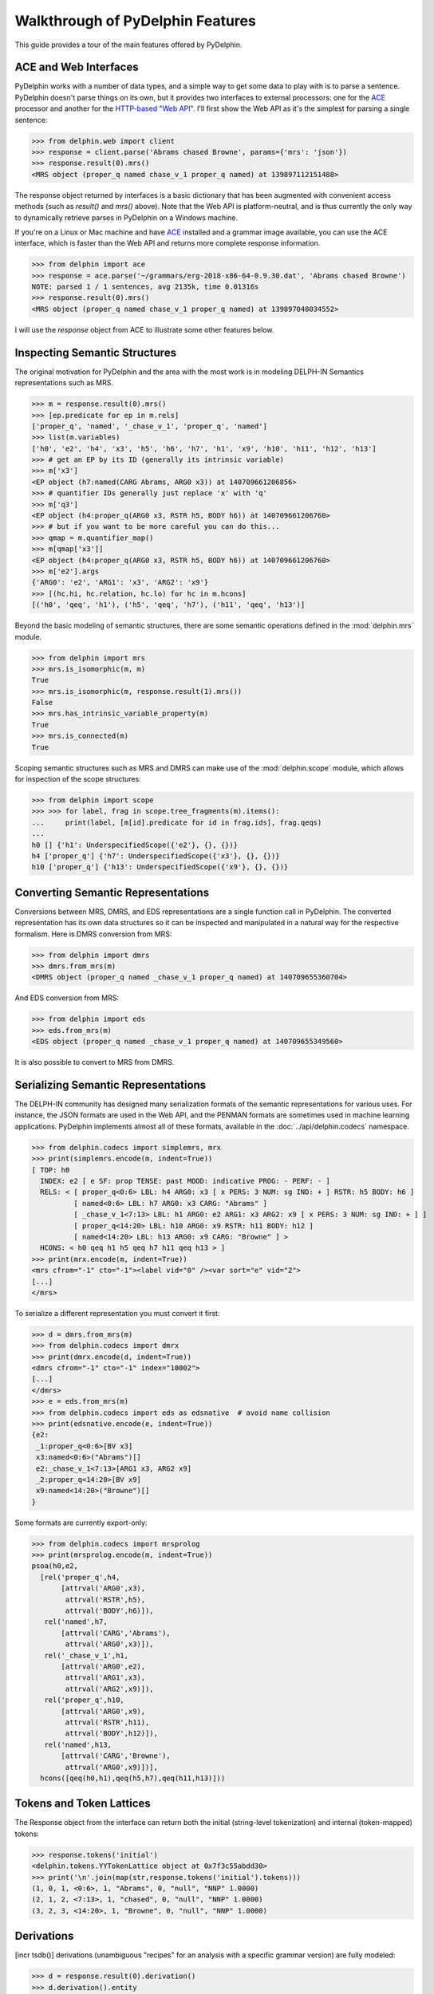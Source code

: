 
Walkthrough of PyDelphin Features
=================================

This guide provides a tour of the main features offered by PyDelphin.


ACE and Web Interfaces
----------------------

PyDelphin works with a number of data types, and a simple way to get
some data to play with is to parse a sentence. PyDelphin doesn't parse
things on its own, but it provides two interfaces to external
processors: one for the `ACE <http://sweaglesw.org/linguistics/ace/>`_
processor and another for the `HTTP-based "Web API"
<http://moin.delph-in.net/ErgApi>`_. I'll first show the Web API
as it's the simplest for parsing a single sentence:

>>> from delphin.web import client
>>> response = client.parse('Abrams chased Browne', params={'mrs': 'json'})
>>> response.result(0).mrs()
<MRS object (proper_q named chase_v_1 proper_q named) at 139897112151488>

The response object returned by interfaces is a basic dictionary that
has been augmented with convenient access methods (such as `result()`
and `mrs()` above). Note that the Web API is platform-neutral, and is
thus currently the only way to dynamically retrieve parses in PyDelphin
on a Windows machine.

.. seealso::
  - Wiki for the Web API: http://moin.delph-in.net/ErgApi
  - Bottlenose server: https://github.com/delph-in/bottlenose
  - :mod:`delphin.web` module
  - :mod:`delphin.interface` module

If you're on a Linux or Mac machine and have
`ACE <http://sweaglesw.org/linguistics/ace/>`_ installed and a grammar
image available, you can use the ACE interface, which is faster than
the Web API and returns more complete response information.

>>> from delphin import ace
>>> response = ace.parse('~/grammars/erg-2018-x86-64-0.9.30.dat', 'Abrams chased Browne')
NOTE: parsed 1 / 1 sentences, avg 2135k, time 0.01316s
>>> response.result(0).mrs()
<MRS object (proper_q named chase_v_1 proper_q named) at 139897048034552>

.. seealso::
  - ACE: http://sweaglesw.org/linguistics/ace/
  - :mod:`delphin.ace` module
  - :doc:`ace`

I will use the `response` object from ACE to illustrate some other
features below.


Inspecting Semantic Structures
------------------------------

The original motivation for PyDelphin and the area with the most work
is in modeling DELPH-IN Semantics representations such as MRS.

>>> m = response.result(0).mrs()
>>> [ep.predicate for ep in m.rels]
['proper_q', 'named', '_chase_v_1', 'proper_q', 'named']
>>> list(m.variables)
['h0', 'e2', 'h4', 'x3', 'h5', 'h6', 'h7', 'h1', 'x9', 'h10', 'h11', 'h12', 'h13']
>>> # get an EP by its ID (generally its intrinsic variable)
>>> m['x3']
<EP object (h7:named(CARG Abrams, ARG0 x3)) at 140709661206856>
>>> # quantifier IDs generally just replace 'x' with 'q'
>>> m['q3']
<EP object (h4:proper_q(ARG0 x3, RSTR h5, BODY h6)) at 140709661206760>
>>> # but if you want to be more careful you can do this...
>>> qmap = m.quantifier_map()
>>> m[qmap['x3']]
<EP object (h4:proper_q(ARG0 x3, RSTR h5, BODY h6)) at 140709661206760>
>>> m['e2'].args
{'ARG0': 'e2', 'ARG1': 'x3', 'ARG2': 'x9'}
>>> [(hc.hi, hc.relation, hc.lo) for hc in m.hcons]
[('h0', 'qeq', 'h1'), ('h5', 'qeq', 'h7'), ('h11', 'qeq', 'h13')]

.. seealso::
  - Wiki of MRS topics: http://moin.delph-in.net/RmrsTop
  - :mod:`delphin.mrs` module

Beyond the basic modeling of semantic structures, there are some
semantic operations defined in the :mod:`delphin.mrs` module.

>>> from delphin import mrs
>>> mrs.is_isomorphic(m, m)
True
>>> mrs.is_isomorphic(m, response.result(1).mrs())
False
>>> mrs.has_intrinsic_variable_property(m)
True
>>> mrs.is_connected(m)
True

.. seealso::
  - MRS isomorphism wiki: http://moin.delph-in.net/MrsIsomorphism

Scoping semantic structures such as MRS and DMRS can make use of the
:mod:`delphin.scope` module, which allows for inspection of the scope
structures:

>>> from delphin import scope
>>> >>> for label, frag in scope.tree_fragments(m).items():
...     print(label, [m[id].predicate for id in frag.ids], frag.qeqs)
... 
h0 [] {'h1': UnderspecifiedScope({'e2'}, {}, {})}
h4 ['proper_q'] {'h7': UnderspecifiedScope({'x3'}, {}, {})}
h10 ['proper_q'] {'h13': UnderspecifiedScope({'x9'}, {}, {})}

.. seealso::
  - :mod:`delphin.scope` module


Converting Semantic Representations
-----------------------------------

Conversions between MRS, DMRS, and EDS representations are a single
function call in PyDelphin. The converted representation has its own
data structures so it can be inspected and manipulated in a natural
way for the respective formalism. Here is DMRS conversion from MRS:

>>> from delphin import dmrs
>>> dmrs.from_mrs(m)
<DMRS object (proper_q named _chase_v_1 proper_q named) at 140709655360704>

And EDS conversion from MRS:

>>> from delphin import eds
>>> eds.from_mrs(m)
<EDS object (proper_q named _chase_v_1 proper_q named) at 140709655349560>

It is also possible to convert to MRS from DMRS.


Serializing Semantic Representations
------------------------------------

The DELPH-IN community has designed many serialization formats of the
semantic representations for various uses. For instance, the JSON
formats are used in the Web API, and the PENMAN formats are sometimes
used in machine learning applications. PyDelphin implements almost all
of these formats, available in the :doc:`../api/delphin.codecs`
namespace.

>>> from delphin.codecs import simplemrs, mrx
>>> print(simplemrs.encode(m, indent=True))
[ TOP: h0
  INDEX: e2 [ e SF: prop TENSE: past MOOD: indicative PROG: - PERF: - ]
  RELS: < [ proper_q<0:6> LBL: h4 ARG0: x3 [ x PERS: 3 NUM: sg IND: + ] RSTR: h5 BODY: h6 ]
          [ named<0:6> LBL: h7 ARG0: x3 CARG: "Abrams" ]
          [ _chase_v_1<7:13> LBL: h1 ARG0: e2 ARG1: x3 ARG2: x9 [ x PERS: 3 NUM: sg IND: + ] ]
          [ proper_q<14:20> LBL: h10 ARG0: x9 RSTR: h11 BODY: h12 ]
          [ named<14:20> LBL: h13 ARG0: x9 CARG: "Browne" ] >
  HCONS: < h0 qeq h1 h5 qeq h7 h11 qeq h13 > ]
>>> print(mrx.encode(m, indent=True))
<mrs cfrom="-1" cto="-1"><label vid="0" /><var sort="e" vid="2">
[...]
</mrs>

To serialize a different representation you must convert it first:

>>> d = dmrs.from_mrs(m)
>>> from delphin.codecs import dmrx
>>> print(dmrx.encode(d, indent=True))
<dmrs cfrom="-1" cto="-1" index="10002">
[...]
</dmrs>
>>> e = eds.from_mrs(m)
>>> from delphin.codecs import eds as edsnative  # avoid name collision
>>> print(edsnative.encode(e, indent=True))
{e2:
 _1:proper_q<0:6>[BV x3]
 x3:named<0:6>("Abrams")[]
 e2:_chase_v_1<7:13>[ARG1 x3, ARG2 x9]
 _2:proper_q<14:20>[BV x9]
 x9:named<14:20>("Browne")[]
}


.. seealso::
  - Wiki of MRS formats: http://moin.delph-in.net/MrsRfc
  - :doc:`../api/delphin.codecs` namespace

Some formats are currently export-only:

>>> from delphin.codecs import mrsprolog
>>> print(mrsprolog.encode(m, indent=True))
psoa(h0,e2,
  [rel('proper_q',h4,
       [attrval('ARG0',x3),
        attrval('RSTR',h5),
        attrval('BODY',h6)]),
   rel('named',h7,
       [attrval('CARG','Abrams'),
        attrval('ARG0',x3)]),
   rel('_chase_v_1',h1,
       [attrval('ARG0',e2),
        attrval('ARG1',x3),
        attrval('ARG2',x9)]),
   rel('proper_q',h10,
       [attrval('ARG0',x9),
        attrval('RSTR',h11),
        attrval('BODY',h12)]),
   rel('named',h13,
       [attrval('CARG','Browne'),
        attrval('ARG0',x9)])],
  hcons([qeq(h0,h1),qeq(h5,h7),qeq(h11,h13)]))


Tokens and Token Lattices
-------------------------

The Response object from the interface can return both the initial
(string-level tokenization) and internal (token-mapped) tokens:

>>> response.tokens('initial')
<delphin.tokens.YYTokenLattice object at 0x7f3c55abdd30>
>>> print('\n'.join(map(str,response.tokens('initial').tokens)))
(1, 0, 1, <0:6>, 1, "Abrams", 0, "null", "NNP" 1.0000)
(2, 1, 2, <7:13>, 1, "chased", 0, "null", "NNP" 1.0000)
(3, 2, 3, <14:20>, 1, "Browne", 0, "null", "NNP" 1.0000)

.. seealso::
  - Wiki about YY tokens: http://moin.delph-in.net/PetInput
  - :mod:`delphin.tokens` module


Derivations
-----------

[incr tsdb()] derivations (unambiguous "recipes" for an analysis with a
specific grammar version) are fully modeled:

>>> d = response.result(0).derivation()
>>> d.derivation().entity
'sb-hd_mc_c'
>>> d.derivation().daughters
[<UDFNode object (900, hdn_bnp-pn_c, 0.093057, 0, 1) at 139897048235816>, <UDFNode object (904, hd-cmp_u_c, -0.846099, 1, 3) at 139897041227960>]
>>> d.derivation().terminals()
[<UDFTerminal object (abrams) at 139897041154360>, <UDFTerminal object (chased) at 139897041154520>, <UDFTerminal object (browne) at 139897041154680>]
>>> d.derivation().preterminals()
[<UDFNode object (71, abrams, 0.0, 0, 1) at 139897041214040>, <UDFNode object (52, chase_v1, 0.0, 1, 2) at 139897041214376>, <UDFNode object (70, browne, 0.0, 2, 3) at 139897041214712>]

.. seealso::
  - Wiki about derivations: http://moin.delph-in.net/ItsdbDerivations
  - :mod:`delphin.derivation` module


[incr tsdb()] TestSuites
------------------------

PyDelphin has full support for reading and writing [incr tsdb()]
testsuites:

>>> from delphin import itsdb
>>> ts = itsdb.TestSuite('~/grammars/erg/tsdb/gold/mrs')
>>> len(ts['item'])
107
>>> ts['item'][0]['i-input']
'It rained.'
>>> # modify a test suite in-memory
>>> ts['item'].update(0, {'i-input': 'It snowed.'})
>>> ts['item'][0]['i-input']
'It snowed.'
>>> # TestSuite.commit() writes changes to disk
>>> ts.commit()
>>> # TestSuites can be parsed with a processor like ACE
>>> from delphin import ace
>>> with ace.ACEParser('~/grammars/erg-2018-x86-64-0.9.30.dat') as cpu:
...     ts.process(cpu)
... 
NOTE: parsed 107 / 107 sentences, avg 4744k, time 2.93924s

.. seealso::
  - [incr tsdb()] wiki: http://moin.delph-in.net/ItsdbTop
  - :mod:`delphin.itsdb` module
  - :mod:`delphin.tsdb` module, for a low-level API
  - :doc:`itsdb`


TSQL Queries
------------

Partial support of the Test Suite Query Language (TSQL) allows for
easy selection of [incr tsdb()] test suite data.

>>> from delphin import tsql
>>> selection = tsql.select('i-id i-input where i-length > 5 && readings > 0', ts)
>>> next(iter(selection))
(61, 'Abrams handed the cigarette to Browne.')

.. seealso::
  - TSQL documentation: http://www.delph-in.net/tsnlp/ftp/manual/volume2.ps.gz
  - :mod:`delphin.tsql` module


Regular Expression Preprocessors (REPP)
---------------------------------------

PyDelphin provides a full implementation of Regular Expression
Preprocessors (REPP), including correct characterization and the
loading from `PET <http://moin.delph-in.net/PetTop>`_ configuration
files. Unique to PyDelphin (I think) is the ability to trace through
an application of the tokenization rules.

>>> from delphin import repp
>>> r = repp.REPP.from_config('~/grammars/erg/pet/repp.set')
>>> for tok in r.tokenize("Abrams didn't chase Browne.").tokens:
...     print(tok.form, tok.lnk)
... 
Abrams <0:6>
did <7:10>
n’t <10:13>
chase <14:19>
Browne <20:26>
. <26:27>
>>> for step in r.trace("Abrams didn't chase Browne."):
...     if isinstance(step, repp.REPPStep):
...         print('{}\t-> {}\t{}'.format(step.input, step.output, step.operation))
... 
Abrams didn't chase Browne.	->  Abrams didn't chase Browne. 	!^(.+)$		 \1 
 Abrams didn't chase Browne. 	->  Abrams didn’t chase Browne. 	!'		’
 Abrams didn't chase Browne. 	->  Abrams didn’t chase Browne. 	Internal group #1
 Abrams didn't chase Browne. 	->  Abrams didn’t chase Browne. 	Internal group #1
 Abrams didn't chase Browne. 	->  Abrams didn’t chase Browne. 	Module quotes
 Abrams didn’t chase Browne. 	->   Abrams didn’t chase Browne.  	!^(.+)$		 \1 
  Abrams didn’t chase Browne.  	->  Abrams didn’t chase Browne. 	!  +		 
 Abrams didn’t chase Browne. 	->  Abrams didn’t chase Browne . 	!([^ ])(\.) ([])}”"’'… ]*)$		\1 \2 \3
 Abrams didn’t chase Browne. 	->  Abrams didn’t chase Browne . 	Internal group #1
 Abrams didn’t chase Browne. 	->  Abrams didn’t chase Browne . 	Internal group #1
 Abrams didn’t chase Browne . 	->  Abrams did n’t chase Browne . 	!([^ ])([nN])[’']([tT]) 		\1 \2’\3 
Abrams didn't chase Browne.	->  Abrams did n’t chase Browne . 	Module tokenizer

Note that the trace shows the sequential order of rule applications,
but not the tree-like branching of REPP modules.

.. seealso::
  - REPP wiki: http://moin.delph-in.net/ReppTop
  - Wiki for PET's REPP configuration: http://moin.delph-in.net/ReppPet
  - :mod:`delphin.repp` module


Type Description Language (TDL)
-------------------------------

The TDL language is fairly simple, but the interpretation of type
hierarchies (feature inheritance, re-entrancies, unification and
subsumption) can be very complex. PyDelphin has partial support for
reading TDL files. It can read nearly any kind of TDL in a DELPH-IN
grammar (type definitions, lexicons, transfer rules, etc.), but it does
not do any interpretation. It can be useful for static code analysis.

>>> from delphin import tdl
>>> lex = {}
>>> for event, obj, lineno in tdl.iterparse('~/grammars/erg/lexicon.tdl'):
...     if event == 'TypeDefinition':
...         lex[obj.identifier] = obj
... 
>>> len(lex)
40234
>>> lex['cactus_n1']
<TypeDefinition object 'cactus_n1' at 140226925196400>
>>> lex['cactus_n1'].supertypes
[<TypeIdentifier object (n_-_c_le) at 140226925284232>]
>>> lex['cactus_n1'].features()
[('ORTH', <ConsList object at 140226925534472>), ('SYNSEM', <AVM object at 140226925299464>)]
>>> lex['cactus_n1']['ORTH'].features()
[('FIRST', <String object (cactus) at 140226925284352>), ('REST', None)]
>>> lex['cactus_n1']['ORTH'].values()
[<String object (cactus) at 140226925284352>]
>>> lex['cactus_n1']['ORTH.FIRST']
<String object (cactus) at 140226925284352>
>>> print(tdl.format(lex['cactus_n1']))
cactus_n1 := n_-_c_le &
  [ ORTH < "cactus" >,
    SYNSEM [ LKEYS.KEYREL.PRED "_cactus_n_1_rel",
             LOCAL.AGR.PNG png-irreg,
             PHON.ONSET con ] ].

.. seealso::
  - A semi-formal specification of TDL: http://moin.delph-in.net/TdlRfc
  - A grammar-engineering FAQ about TDL: http://moin.delph-in.net/GeFaqTdlSyntax
  - :mod:`delphin.tdl` module


Semantic Interfaces (SEM-I)
---------------------------

A grammar's semantic model is encoded in the predicate inventory and
constraints of the grammar, but as the interpretation of a grammar is
non-trivial (see `Type Description Language (TDL)`_ above), using the
grammar to validate semantic representations is a significant burden. A
semantic interface (SEM-I) is a distilled and simplified representation
of a grammar's semantic model, and is thus a useful way to ensure that
grammar-external semantic representations are valid with respect to the
grammar. PyDelphin supports the reading and inspection of SEM-Is.

>>> from delphin import semi
>>> s = semi.load('~/grammars/erg/etc/erg.smi')
>>> list(s.variables)
['u', 'i', 'p', 'h', 'e', 'x']
>>> list(s.roles)
['ARG0', 'ARG1', 'ARG2', 'ARG3', 'ARG4', 'ARG', 'RSTR', 'BODY', 'CARG']
>>> s.roles['ARG2']
'u'
>>> list(s.properties)
['bool', 'tense', 'mood', 'gender', 'number', 'person', 'pt', 'sf', '+', '-', 'tensed', 'untensed', 'subjunctive', 'indicative', 'm-or-f', 'n', 'sg', 'pl', '1', '2', '3', 'refl', 'std', 'zero', 'prop-or-ques', 'comm', 'past', 'pres', 'fut', 'm', 'f', 'prop', 'ques']
>>> s.properties.children('tense')
{'untensed', 'tensed'}
>>> s.properties.descendants('tense')
{'past', 'untensed', 'tensed', 'fut', 'pres'}
>>> len(s.predicates)
23403
>>> s.predicates['_cactus_n_1']
[Synopsis([SynopsisRole(ARG0, x, {'IND': '+'}, False)])]
>>> s.predicates.descendants('some_q')
{'_what+a_q', '_some_q_indiv', '_an+additional_q', '_another_q', '_many+a_q', '_a_q', '_some_q', '_such+a_q'}

.. seealso::
  - The SEM-I wikis:

    - http://moin.delph-in.net/SemiRfc
    - http://moin.delph-in.net/RmrsSemi

  - :mod:`delphin.semi` module
